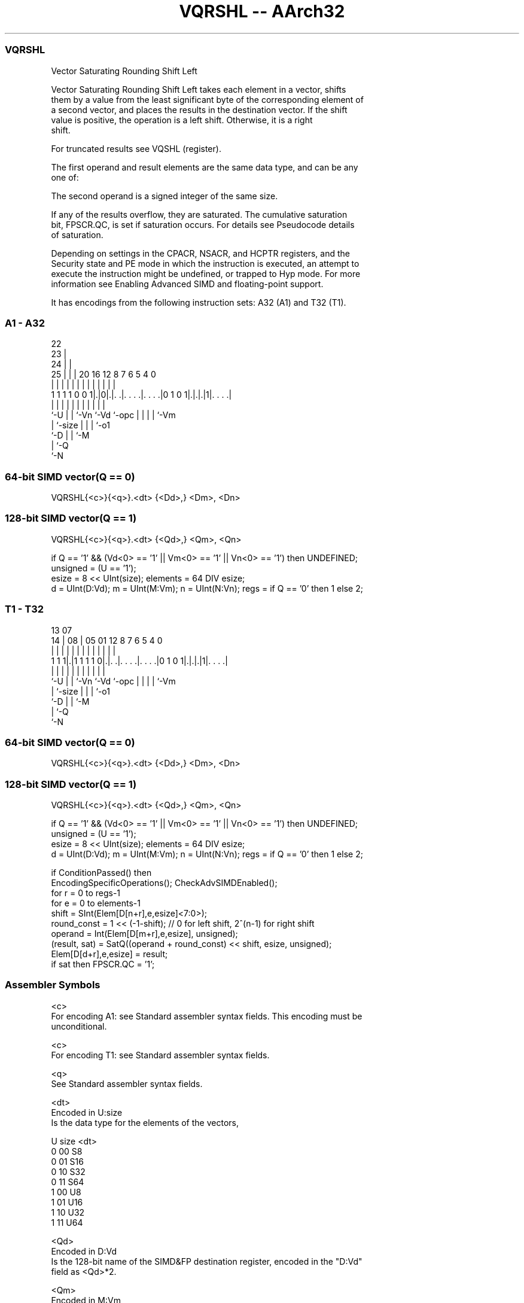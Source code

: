.nh
.TH "VQRSHL -- AArch32" "7" " "  "instruction" "fpsimd"
.SS VQRSHL
 Vector Saturating Rounding Shift Left

 Vector Saturating Rounding Shift Left takes each element in a vector, shifts
 them by a value from the least significant byte of the corresponding element of
 a second vector, and places the results in the destination vector. If the shift
 value is positive, the operation is a left shift. Otherwise, it is a right
 shift.

 For truncated results see VQSHL (register).

 The first operand and result elements are the same data type, and can be any
 one of:


 The second operand is a signed integer of the same size.

 If any of the results overflow, they are saturated. The cumulative saturation
 bit, FPSCR.QC, is set if saturation occurs. For details see Pseudocode details
 of saturation.

 Depending on settings in the CPACR, NSACR, and HCPTR registers, and the
 Security state and PE mode in which the instruction is executed, an attempt to
 execute the instruction might be undefined, or trapped to Hyp mode. For more
 information see Enabling Advanced SIMD and floating-point support.


It has encodings from the following instruction sets:  A32 (A1) and  T32 (T1).

.SS A1 - A32
 
                     22                                            
                   23 |                                            
                 24 | |                                            
               25 | | |  20      16      12       8 7 6 5 4       0
                | | | |   |       |       |       | | | | |       |
   1 1 1 1 0 0 1|.|0|.|. .|. . . .|. . . .|0 1 0 1|.|.|.|1|. . . .|
                |   | |   |       |       |       | | | | |
                `-U | |   `-Vn    `-Vd    `-opc   | | | | `-Vm
                    | `-size                      | | | `-o1
                    `-D                           | | `-M
                                                  | `-Q
                                                  `-N
  
  
 
.SS 64-bit SIMD vector(Q == 0)
 
 VQRSHL{<c>}{<q>}.<dt> {<Dd>,} <Dm>, <Dn>
.SS 128-bit SIMD vector(Q == 1)
 
 VQRSHL{<c>}{<q>}.<dt> {<Qd>,} <Qm>, <Qn>
 
 if Q == '1' && (Vd<0> == '1' || Vm<0> == '1' || Vn<0> == '1') then UNDEFINED;
 unsigned = (U == '1');
 esize = 8 << UInt(size);  elements = 64 DIV esize;
 d = UInt(D:Vd);  m = UInt(M:Vm);  n = UInt(N:Vn);  regs = if Q == '0' then 1 else 2;
.SS T1 - T32
 
                                                                   
                                                                   
         13          07                                            
       14 |        08 |  05      01      12       8 7 6 5 4       0
        | |         | |   |       |       |       | | | | |       |
   1 1 1|.|1 1 1 1 0|.|. .|. . . .|. . . .|0 1 0 1|.|.|.|1|. . . .|
        |           | |   |       |       |       | | | | |
        `-U         | |   `-Vn    `-Vd    `-opc   | | | | `-Vm
                    | `-size                      | | | `-o1
                    `-D                           | | `-M
                                                  | `-Q
                                                  `-N
  
  
 
.SS 64-bit SIMD vector(Q == 0)
 
 VQRSHL{<c>}{<q>}.<dt> {<Dd>,} <Dm>, <Dn>
.SS 128-bit SIMD vector(Q == 1)
 
 VQRSHL{<c>}{<q>}.<dt> {<Qd>,} <Qm>, <Qn>
 
 if Q == '1' && (Vd<0> == '1' || Vm<0> == '1' || Vn<0> == '1') then UNDEFINED;
 unsigned = (U == '1');
 esize = 8 << UInt(size);  elements = 64 DIV esize;
 d = UInt(D:Vd);  m = UInt(M:Vm);  n = UInt(N:Vn);  regs = if Q == '0' then 1 else 2;
 
 if ConditionPassed() then
     EncodingSpecificOperations();  CheckAdvSIMDEnabled();
     for r = 0 to regs-1
         for e = 0 to elements-1
             shift = SInt(Elem[D[n+r],e,esize]<7:0>);
             round_const = 1 << (-1-shift); // 0 for left shift, 2^(n-1) for right shift
             operand = Int(Elem[D[m+r],e,esize], unsigned);
             (result, sat) = SatQ((operand + round_const) << shift, esize, unsigned);
             Elem[D[d+r],e,esize] = result;
             if sat then FPSCR.QC = '1';
 

.SS Assembler Symbols

 <c>
  For encoding A1: see Standard assembler syntax fields. This encoding must be
  unconditional.

 <c>
  For encoding T1: see Standard assembler syntax fields.

 <q>
  See Standard assembler syntax fields.

 <dt>
  Encoded in U:size
  Is the data type for the elements of the vectors,

  U size <dt> 
  0 00   S8   
  0 01   S16  
  0 10   S32  
  0 11   S64  
  1 00   U8   
  1 01   U16  
  1 10   U32  
  1 11   U64  

 <Qd>
  Encoded in D:Vd
  Is the 128-bit name of the SIMD&FP destination register, encoded in the "D:Vd"
  field as <Qd>*2.

 <Qm>
  Encoded in M:Vm
  Is the 128-bit name of the second SIMD&FP source register, encoded in the
  "M:Vm" field as <Qm>*2.

 <Qn>
  Encoded in N:Vn
  Is the 128-bit name of the first SIMD&FP source register, encoded in the
  "N:Vn" field as <Qn>*2.

 <Dd>
  Encoded in D:Vd
  Is the 64-bit name of the SIMD&FP destination register, encoded in the "D:Vd"
  field.

 <Dm>
  Encoded in M:Vm
  Is the 64-bit name of the second SIMD&FP source register, encoded in the
  "M:Vm" field.

 <Dn>
  Encoded in N:Vn
  Is the 64-bit name of the first SIMD&FP source register, encoded in the "N:Vn"
  field.



.SS Operation

 if ConditionPassed() then
     EncodingSpecificOperations();  CheckAdvSIMDEnabled();
     for r = 0 to regs-1
         for e = 0 to elements-1
             shift = SInt(Elem[D[n+r],e,esize]<7:0>);
             round_const = 1 << (-1-shift); // 0 for left shift, 2^(n-1) for right shift
             operand = Int(Elem[D[m+r],e,esize], unsigned);
             (result, sat) = SatQ((operand + round_const) << shift, esize, unsigned);
             Elem[D[d+r],e,esize] = result;
             if sat then FPSCR.QC = '1';

